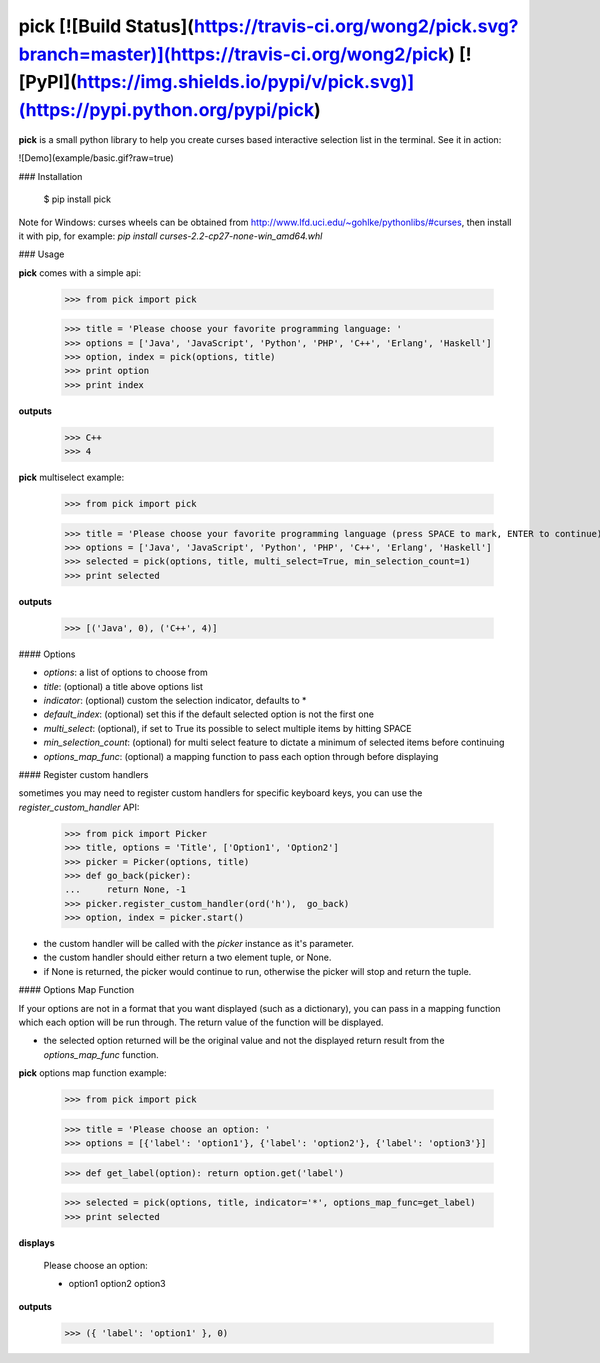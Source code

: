 pick [![Build Status](https://travis-ci.org/wong2/pick.svg?branch=master)](https://travis-ci.org/wong2/pick) [![PyPI](https://img.shields.io/pypi/v/pick.svg)](https://pypi.python.org/pypi/pick)
====

**pick** is a small python library to help you create curses based interactive selection
list in the terminal. See it in action:

![Demo](example/basic.gif?raw=true)


### Installation

    $ pip install pick

Note for Windows: curses wheels can be obtained from http://www.lfd.uci.edu/~gohlke/pythonlibs/#curses, then install it with pip, for example: `pip install curses-2.2-cp27-none-win_amd64.whl`

### Usage

**pick** comes with a simple api:

    >>> from pick import pick

    >>> title = 'Please choose your favorite programming language: '
    >>> options = ['Java', 'JavaScript', 'Python', 'PHP', 'C++', 'Erlang', 'Haskell']
    >>> option, index = pick(options, title)
    >>> print option
    >>> print index

**outputs**

    >>> C++
    >>> 4

**pick** multiselect example:

    >>> from pick import pick

    >>> title = 'Please choose your favorite programming language (press SPACE to mark, ENTER to continue): '
    >>> options = ['Java', 'JavaScript', 'Python', 'PHP', 'C++', 'Erlang', 'Haskell']
    >>> selected = pick(options, title, multi_select=True, min_selection_count=1)
    >>> print selected

**outputs**

    >>> [('Java', 0), ('C++', 4)]


#### Options

* `options`: a list of options to choose from
* `title`: (optional) a title above options list
* `indicator`: (optional) custom the selection indicator, defaults to *
* `default_index`: (optional) set this if the default selected option is not the first one
* `multi_select`: (optional), if set to True its possible to select multiple items by hitting SPACE
* `min_selection_count`: (optional) for multi select feature to dictate a minimum of selected items before continuing
* `options_map_func`: (optional) a mapping function to pass each option through before displaying

#### Register custom handlers

sometimes you may need to register custom handlers for specific keyboard keys, you can use the `register_custom_handler` API:

    >>> from pick import Picker
    >>> title, options = 'Title', ['Option1', 'Option2']
    >>> picker = Picker(options, title)
    >>> def go_back(picker):
    ...     return None, -1
    >>> picker.register_custom_handler(ord('h'),  go_back)
    >>> option, index = picker.start()

* the custom handler will be called with the `picker` instance as it's parameter.
* the custom handler should either return a two element tuple, or None.
* if None is returned, the picker would continue to run, otherwise the picker will stop and return the tuple.

#### Options Map Function

If your options are not in a format that you want displayed (such as a dictionary), you can pass in a mapping function which each option will be run through. The return value of the function will be displayed.

* the selected option returned will be the original value and not the displayed return result from the `options_map_func` function.

**pick** options map function example:

    >>> from pick import pick

    >>> title = 'Please choose an option: '
    >>> options = [{'label': 'option1'}, {'label': 'option2'}, {'label': 'option3'}]

    >>> def get_label(option): return option.get('label')

    >>> selected = pick(options, title, indicator='*', options_map_func=get_label)
    >>> print selected

**displays**

    Please choose an option:

    * option1
      option2
      option3

**outputs**

    >>> ({ 'label': 'option1' }, 0)


